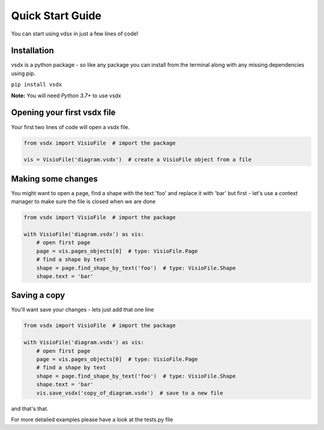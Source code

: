 Quick Start Guide
=================

You can start using vdsx in just a few lines of code!

Installation
------------

vsdx is a python package - so like any package you can install from the terminal along with any missing dependencies using pip.

``pip install vsdx``

**Note:** You will need `Python 3.7+` to use vsdx

Opening your first vsdx file
----------------------------

Your first two lines of code will open a vsdx file.

.. code-block:: python

   from vsdx import VisioFile  # import the package

   vis = VisioFile('diagram.vsdx')  # create a VisioFile object from a file


Making some changes
-------------------
You might want to open a page, find a shape with the text 'foo' and replace it with 'bar'
but first - let's use a context manager to make sure the file is closed when we are done

.. code-block:: python

    from vsdx import VisioFile  # import the package

    with VisioFile('diagram.vsdx') as vis:
        # open first page
        page = vis.pages_objects[0]  # type: VisioFile.Page
        # find a shape by text
        shape = page.find_shape_by_text('foo')  # type: VisioFile.Shape
        shape.text = 'bar'


Saving a copy
-------------
You'll want save your changes - lets just add that one line

.. code-block:: python

    from vsdx import VisioFile  # import the package

    with VisioFile('diagram.vsdx') as vis:
        # open first page
        page = vis.pages_objects[0]  # type: VisioFile.Page
        # find a shape by text
        shape = page.find_shape_by_text('foo')  # type: VisioFile.Shape
        shape.text = 'bar'
        vis.save_vsdx('copy_of_diagram.vsdx')  # save to a new file

and that's that.

For more detailed examples please have a look at the tests.py file
